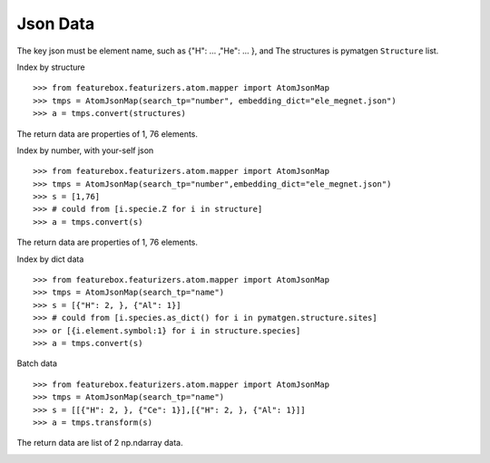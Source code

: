 Json Data
==============

The key json must be element name, such as {"H": ... ,"He": ... }, and The structures is pymatgen ``Structure`` list.

Index by structure
::

>>> from featurebox.featurizers.atom.mapper import AtomJsonMap
>>> tmps = AtomJsonMap(search_tp="number", embedding_dict="ele_megnet.json")
>>> a = tmps.convert(structures)

The return data are properties of 1, 76 elements.

Index by number, with your-self json
::

>>> from featurebox.featurizers.atom.mapper import AtomJsonMap
>>> tmps = AtomJsonMap(search_tp="number",embedding_dict="ele_megnet.json")
>>> s = [1,76]
>>> # could from [i.specie.Z for i in structure]
>>> a = tmps.convert(s)

The return data are properties of 1, 76 elements.

.. image:: 1_1.png

Index by dict data
::

>>> from featurebox.featurizers.atom.mapper import AtomJsonMap
>>> tmps = AtomJsonMap(search_tp="name")
>>> s = [{"H": 2, }, {"Al": 1}]
>>> # could from [i.species.as_dict() for i in pymatgen.structure.sites]
>>> or [{i.element.symbol:1} for i in structure.species]
>>> a = tmps.convert(s)

.. image:: 1_3.png

Batch data
::

>>> from featurebox.featurizers.atom.mapper import AtomJsonMap
>>> tmps = AtomJsonMap(search_tp="name")
>>> s = [[{"H": 2, }, {"Ce": 1}],[{"H": 2, }, {"Al": 1}]]
>>> a = tmps.transform(s)

The return data are list of 2 np.ndarray data.

.. image:: 1_2.png

.. image:: 1_3.png